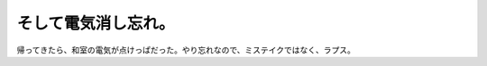 そして電気消し忘れ。
====================

帰ってきたら、和室の電気が点けっぱだった。やり忘れなので、ミステイクではなく、ラプス。






.. author:: default
.. categories:: error,life
.. tags::
.. comments::
